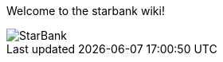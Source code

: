 Welcome to the starbank wiki!

image::https://www.facebook.com/photo/?fbid=456612756482735&set=a.456612726482738[StarBank]


